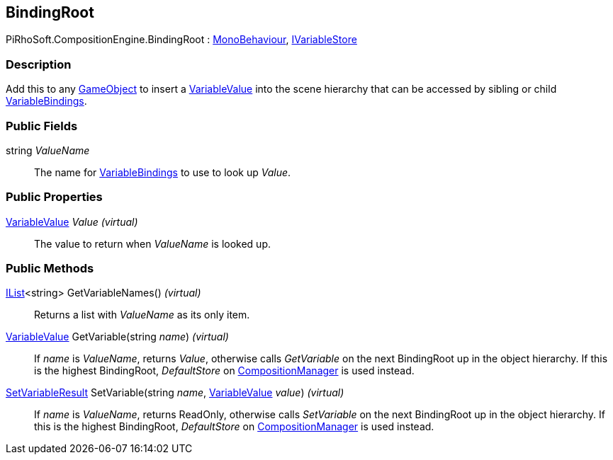 [#reference/binding-root]

## BindingRoot

PiRhoSoft.CompositionEngine.BindingRoot : https://docs.unity3d.com/ScriptReference/MonoBehaviour.html[MonoBehaviour^], <<reference/i-variable-store.html,IVariableStore>>

### Description

Add this to any https://docs.unity3d.com/ScriptReference/GameObject.html[GameObject^] to insert a <<reference/variable-value.html,VariableValue>> into the scene hierarchy that can be accessed by sibling or child <<reference/variable-binding.html,VariableBindings>>.

### Public Fields

string _ValueName_::

The name for <<reference/variable-binding.html,VariableBindings>> to use to look up _Value_.

### Public Properties

<<reference/variable-value.html,VariableValue>> _Value_ _(virtual)_::

The value to return when _ValueName_ is looked up.

### Public Methods

https://docs.microsoft.com/en-us/dotnet/api/System.Collections.Generic.IList-1[IList^]<string> GetVariableNames() _(virtual)_::

Returns a list with _ValueName_ as its only item.

<<reference/variable-value.html,VariableValue>> GetVariable(string _name_) _(virtual)_::

If _name_ is _ValueName_, returns _Value_, otherwise calls _GetVariable_ on the next BindingRoot up in the object hierarchy. If this is the highest BindingRoot, _DefaultStore_ on <<reference/composition-manager.html,CompositionManager>> is used instead.

<<reference/set-variable-result.html,SetVariableResult>> SetVariable(string _name_, <<reference/variable-value.html,VariableValue>> _value_) _(virtual)_::

If _name_ is _ValueName_, returns ReadOnly, otherwise calls _SetVariable_ on the next BindingRoot up in the object hierarchy. If this is the highest BindingRoot, _DefaultStore_ on <<reference/composition-manager.html,CompositionManager>> is used instead.

ifdef::backend-multipage_html5[]
<<manual/binding-root.html,Manual>>
endif::[]